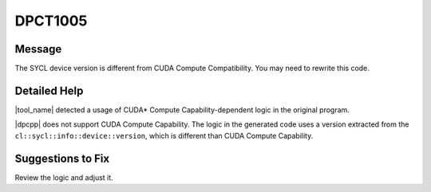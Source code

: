 .. _DPCT1005:

DPCT1005
========

Message
-------

.. _msg-1005-start:

The SYCL device version is different from CUDA Compute Compatibility. You may
need to rewrite this code.

.. _msg-1005-end:

Detailed Help
-------------

|tool_name| detected a usage of CUDA\* Compute Capability-dependent
logic in the original program.

|dpcpp| does not support CUDA Compute Capability. The logic in the generated code
uses a version extracted from the ``cl::sycl::info::device::version``, which is
different than CUDA Compute Capability.


Suggestions to Fix
------------------

Review the logic and adjust it.
